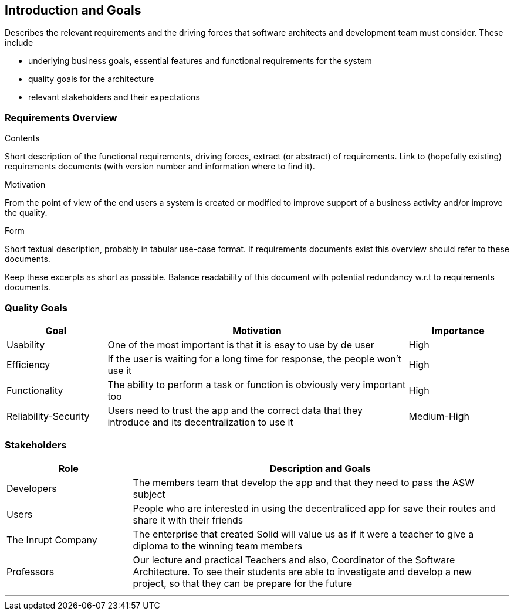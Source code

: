[[section-introduction-and-goals]]
== Introduction and Goals

[role="arc42help"]
****
Describes the relevant requirements and the driving forces that software architects and development team must consider. These include

* underlying business goals, essential features and functional requirements for the system
* quality goals for the architecture
* relevant stakeholders and their expectations
****

=== Requirements Overview

[role="arc42help"]
****
.Contents
Short description of the functional requirements, driving forces, extract (or abstract)
of requirements. Link to (hopefully existing) requirements documents
(with version number and information where to find it).

.Motivation
From the point of view of the end users a system is created or modified to
improve support of a business activity and/or improve the quality.

.Form
Short textual description, probably in tabular use-case format.
If requirements documents exist this overview should refer to these documents.

Keep these excerpts as short as possible. Balance readability of this document with potential redundancy w.r.t to requirements documents.
****

=== Quality Goals

[options="header",cols="1,3,1"]
|===
|Goal|Motivation|Importance
| Usability | One of the most important is that it is esay to use by de user  |  High
| Efficiency|  If the user is waiting for a long time for response, the people won't use it | High
| Functionality | The ability to perform a task or function is obviously  very important too | High
| Reliability-Security | Users need to trust the app and the correct data that they introduce and its decentralization to use it  | Medium-High
|===


=== Stakeholders

[options="header",cols="1,3"]
|===
|Role|Description and Goals
| Developers | The members team that develop the app and that they need to pass the ASW subject 
| Users |  People who are interested in using the decentraliced app for save their routes and share it with their friends
| The Inrupt Company |  The enterprise that created Solid will value us as if it were a teacher to give a diploma to the winning team members 
| Professors | Our lecture and practical Teachers and also, Coordinator of the Software Architecture. To see their students are able to investigate and develop a new project, so that they can be prepare for the future
|===
***